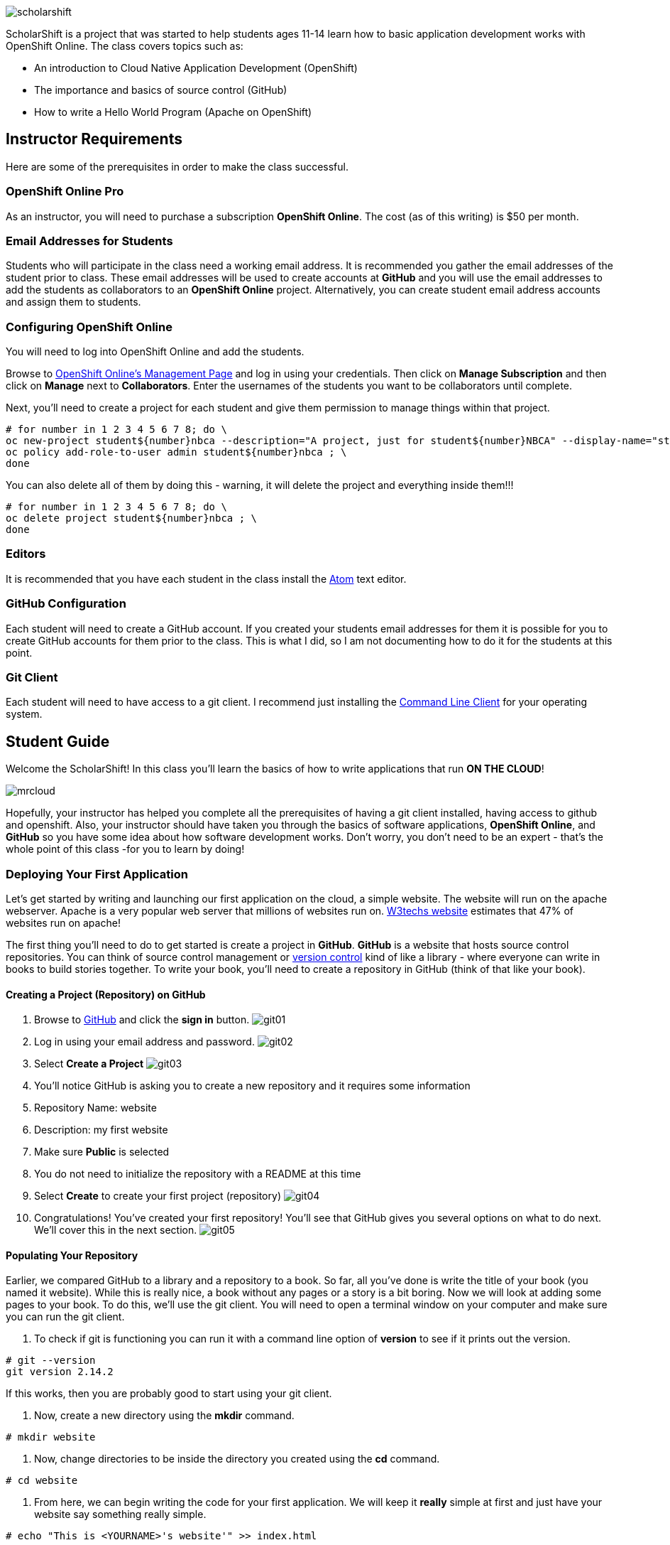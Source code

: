 ifdef::env-github[]
:imagesdir: images/guide/
endif::[]

image::scholarshift.jpg[]


ScholarShift is a project that was started to help students ages 11-14 learn
how to basic application development works with OpenShift Online. The class covers
topics such as:

* An introduction to Cloud Native Application Development (OpenShift)
* The importance and basics of source control (GitHub)
* How to write a Hello World Program (Apache on OpenShift)

== Instructor Requirements

Here are some of the prerequisites in order to make the class successful.

=== OpenShift Online Pro
As an instructor, you will need to purchase a subscription *OpenShift Online*. The cost (as of this writing) is $50 per month.

=== Email Addresses for Students
Students who will participate in the class need a working email address. It is recommended
you gather the email addresses of the student prior to class. These email addresses will be used
to create accounts at *GitHub* and you will use the email addresses to add the students
as collaborators to an *OpenShift Online* project. Alternatively, you can create student email address accounts and assign
them to students.

=== Configuring OpenShift Online
You will need to log into OpenShift Online and add the students.

Browse to link:https://manage.openshift.com/[OpenShift Online's Management Page] and log in using your credentials. Then click on *Manage Subscription* and then click on *Manage*
next to *Collaborators*. Enter the usernames of the students you want to be collaborators until complete.

Next, you'll need to create a project for each student and give them permission to manage things within that project.

....
# for number in 1 2 3 4 5 6 7 8; do \
oc new-project student${number}nbca --description="A project, just for student${number}NBCA" --display-name="student${number}NBCA" ; \
oc policy add-role-to-user admin student${number}nbca ; \
done
....

You can also delete all of them by doing this - warning, it will delete the project and everything inside them!!!
....
# for number in 1 2 3 4 5 6 7 8; do \
oc delete project student${number}nbca ; \
done
....


=== Editors
It is recommended that you have each student in the class install the link:https://atom.io/[Atom] text editor.


=== GitHub Configuration
Each student will need to create a GitHub account. If you created your students email addresses for them
it is possible for you to create GitHub accounts for them prior to the class. This is what I did, so I am not documenting
how to do it for the students at this point.

=== Git Client
Each student will need to have access to a git client.
I recommend just installing the link:https://git-scm.com/downloads[Command Line Client] for your operating system.


== Student Guide
Welcome the ScholarShift! In this class you'll learn the basics of how to write applications that run *ON THE CLOUD*!

image:mrcloud.png[]

Hopefully, your instructor has helped you complete all the prerequisites of having a git client installed, having access to github and openshift.
Also, your instructor should have taken you through the basics of software applications, *OpenShift Online*, and *GitHub* so you have some idea
about how software development works. Don't worry, you don't need to be an expert - that's the whole point of this class -for you to learn by doing!


=== Deploying Your First Application

Let's get started by writing and launching our first application on the cloud, a simple website. The website will run on the apache webserver.
Apache is a very popular web server that millions of websites run on. link:https://w3techs.com/technologies/details/ws-apache/all/all[W3techs website] estimates that 47% of websites run on apache!

The first thing you'll need to do to get started is create a project in *GitHub*. *GitHub* is a website that hosts source control repositories.
You can think of source control management or link:https://en.wikipedia.org/wiki/Version_control[version control] kind of like a library -
where everyone can write in books to build stories together. To write your book, you'll need to create a repository in GitHub
(think of that like your book).

==== Creating a Project (Repository) on GitHub
. Browse to link:http://www.github.com[GitHub] and click the *sign in* button.
image:git01.png[]
. Log in using your email address and password.
image:git02.png[]
. Select *Create a Project*
image:git03.png[]
. You'll notice GitHub is asking you to create a new repository and it requires some information
.  Repository Name: website
.  Description: my first website
.  Make sure *Public* is selected
.  You do not need to initialize the repository with a README at this time
.  Select *Create* to create your first project (repository)
image:git04.png[]
. Congratulations! You've created your first repository! You'll see that GitHub gives you several options on what to do next. We'll cover this in the next section.
image:git05.png[]

==== Populating Your Repository
Earlier, we compared GitHub to a library and a repository to a book. So far, all you've done is write the title of your book (you named it website).
While this is really nice, a book without any pages or a story is a bit boring. Now we will look at adding some pages to your book. To do this, we'll
use the git client. You will need to open a terminal window on your computer and make sure you can run the git client.

. To check if git is functioning you can run it with a command line option of *version* to see if it prints out the version.
....
# git --version
git version 2.14.2
....
If this works, then you are probably good to start using your git client.

. Now, create a new directory using the *mkdir* command.
....
# mkdir website
....

. Now, change directories to be inside the directory you created using the *cd* command.
....
# cd website
....

. From here, we can begin writing the code for your first application. We will keep it *really* simple at first and just have your website say something really simple.

....
# echo "This is <YOURNAME>'s website'" >> index.html
....
By using the *echo* command and redirecting *>>* the output to a file, the file *index.html* will now contain the text "This is <YOURNAME>'s webiste"
Of course, you should substitute *your name* where it says <YOURNAME>.

. Now that we have a file on our local machine, we need to upload it to GitHub. You can think of that like taking the book you've been writing, making a copy, and sending it to the library. The first step is to initialize the directory you are working in to be a git repository.
....
# git init
....

. Next we need to tell git that we want to add the index.html file to our local project (on your computer).
....
# git add index.html
....

. With git (our source control), when you want a change to be logged it's called "committing". You can use the command *git commit* to commit your code.
....
# git commit -m "first commit"
....

. Next you need to tell git on your local computer where it should send the changes you've been making. We will add the project you created on GitHub as that location using the *git remote add* command. Be sure to change the text "<CHANGEME>" in the example below to your student number.
....
# git remote add origin https://github.com/student<CHANGEME>NBCA/website.git
....

. Finally, you will push the changes you've made to your local git repository to the remote git repository hosted by GitHub using the *git push* command.
....
# git push -u origin master
....

==== Running an Application from your Code
All that code writing and source control is fun, but what's the point if you don't run your application. Going back to our book and library analogy - you
have created a book (repository), brought it home with you and written some pages (code), and returned it to the library. Now, you want to publish it
so that everyone can enjoy it. Well, in order to do that, you'll need a publishing company to take your copy and run it. You can think of OpenShift
as the publishing company, bookstore, and every library in the world all wrapped into one. So, let's get started getting your "book" out to the world.

image:firstapp01.png[]
First, you'll need to log into the OpenShift Online console. Browse to the link:https://manage.openshift.com/[OpenShift Management Console]

image:firstapp02.png[]
Then enter your username and password that the instructor provided to you.

image:firstapp03.png[]
You should have landed at the *Active Subscriptions* screen. From here, click *Open Web Console*.

image:firstapp04.png[]
You should now see the OpenShift Service Catalog. This catalog can be used to launch various applications on OpenShift. For our first application, you'll select *Apache HTTP Server (httpd)*.

image:firstapp05.png[]
The information page for launching Apache is displayed. You can read the information about it and then click next.

image:firstapp06.png[]
The next screen is the configuration page. Set the following values substituting your student number for <CHANGEME>:
. Project Name = website-project<CHANGEME>
. Project Display Name = my website
. Project Description = learning to launch my first application
. Version = 2.4
. Application Name = website-application
. Git Repository = https://github.com/student<CHANGEME>NBCA/website.git

Now you can click *next* and OpenShift will begin deploying your first application, a website running on Apache!

image:boom.png[]

==== Customizing Your Website

image:creative.png[]

So, you built your first website. Great, but it's a little boring isn't it? I mean, just some simple text telling people that it's your website
isn't so exciting. Let's take some time to customize it a bit. Webpages are often written in Hyper-Text Markup Language or HTML, for short.

HTML is fairly simple to write. Let's start by editing the index.html file and changing it to be written in HTML.

First, open your favorite text editor. In this class we use link:https://atom.io/[Atom]. It's free and you can install it from their website.

image:customize01.png[]
In Atom, you'll need to browse to your project folder by clicking *File* and then *Open Folder*.

image:customize02.png[]
Then browse to the folder that you created called *website* earlier and open it.

image:customize03.png[]
You should then be able to click on *index.html* on the left hand pane of the Atom text editor and see the text you entered in the
previous lab you completed. This is exactly what we want to change!

image:customize04.png[]
One of the nice things with the Atom text editor is that it allows you to preview your HTML markup. This is really handy because as you
write your HTML you can see what it will look like before going through all the trouble of checking it into GitHub and deploying
it on OpenShift. When developing software, the faster you can get feedback the more efficient you will be!

To enable preview click on *Packages* then *Markdown Preview* and *Toggle Preview*. This will open a new pane to the right that shows
a live preview of what you write.

Let's test it out and make a simple change. The HTML for having a horizontal line show up on your page *<HR>* (it stands for Horizontal Rule in case you were curious).
Type the following into your index.html in the Atom text editor and see if your preview shows you a line.

....
<HTML>
This is my new and improved website, now with infinitely more horizontal line!
<HR>
</HTML>
....

image:customize05.png[]
Now, your preview should look something like this.

OK, now this is where you get to have fun. For the remainder of the time your instructor has given you for this section of the course
you can further customize your site. You can use the link:http://htmldog.com/guides/html/beginner/[htmldog] site to learn more about
HTML and get ideas for what to build.

Remember, once you are done make sure you commit your changes to github, push them, and then start a new build in OpenShift so that your
live website is updated. The *preview* in the Atom editor is nice, but only you can see it, and you want to share your beautiful work
of art for the world to see!

Here is how you commit your changes again.
....
# git commit -m "I made new changes and want to commit them" .
....

Here is how you push your changes again.
....
# git push
....

And here is how you trigger a build in OpenShift's console. On the left hand menu select *builds* and *builds*. You will see a screen that
has a highlight number on it (for example, #1). Click the number and then click on *actions* and *rebuild*.

What this does is it tells OpenShift to rebuild the image using your latest source code. This will also trigger a redeployment of that latest
image, resulting in your site being updated.





=== Getting More Complicated: Deploying a Game

image:pacman01.jpeg[]

Ok, so you've customized your website and learned a little HTML. Good for you! I bet you are tired now ... how about we relax a little?
You know what I always find relaxing is a game of Pac Man. Too bad we don't have our Nintendo GameBoy at school, right?

image:pacman02.png[]

Well, how about if we deploy PacMan for ourselves?!

The good news, you won't have to write the PacMan application yourself. That's already been done for you.
You can find the source code for PacMan link:https://github.com/jameslabocki/pacman.git[here].

This PacMan application is an example of a 2-tier application. The application itself is written in a programming language called
javascript. Javascript can be run on a client device, such as in an internet browser (Firefox, Chrome, Safari). However, javascript can
also run on what is called server-side. In this case, our "server-side" will be Openshift. We will run our javascript code on an application
server called link:https://en.wikipedia.org/wiki/Node.js[Node.js] - it's one of the most popular run-times for server-side javascript.

But where do we store the data for our Pac Man application? After all, if we can't save our high scores the game isn't nearly as fun!
For storing our data, we will use link:https://en.wikipedia.org/wiki/MongoDB[MongoDB] - a popular Document oriented database.

We will need to deploy a NodeJS application and a MongoDB application at the same time. Let's get started on how we do this with OpenShift.

Before you begin, you'll need to download the OpenShift Command Line tools and install them on your system.

image:cli01.png[]

Go to the link:https://console.pro-us-east-1.openshift.com/console/command-line[Command-line] section of the OpenShift console by clicking
on the question mark in the top right corner and selecting *Command Line Tools*.

image:cli02.png[]

Then, follow the instructions for downloading and installing the tools for your operating system of choice.

Great! Now, you have installed the tools and we can get started deploying our Pac Man application.

Now, you'll need to deploy pacman.

image:pacman03.png[]

Within the OpenShift web console you've been using go to the *catalog* and select the Node.js+MongoDB catalog item.

image:pacman04.png[]

Click *next* on the screen that comes up and then on the *configuration* screen enter the following values in.

* Project Name = "pacman"
* Git Repository URL = https://github.com/jameslabocki/pacman.git
* MongoDB Username = "admin"
* MongoDB Password = "secret"
* Database Name = "pacman"

The click *create* to and go back to the overview page.

image:pacman05.png[]

You should see that a build is pending and then the build log should start updating.
What is happening is that OpenShift is taking the source code for Pac Man and building an image
of that application with the NodeJS runtime. You also see that a MongoDB application was deployed.
OpenShift will connect these two applications together using the information you provided, the database
name, username, and password. It will take a minute or two for this to complete.

After some time, you might have noticed that Pac Man still isn't running and your deployment named *nodejs-mongo-persistent*
continues to re-deploy over and over again. Something must be wrong, let's look!

image:pacman06.png[]

Click on *View Events* and look at what is happening. So, what is happening?

You should see that readiness and liveness checks are failing. These are checks
that OpenShift does to make sure your application is working properly. Unfortunately, they must be checking too quickly or checking the wrong path
and Pac Man is taking longer to start or doesn't have that path. When it doesn't respond fast enough or at all, OpenShift is restarting the deployment.

Fortunately we can change the deployment configuration to get rid of the problem.

You'll need to do the following to edit the checks.

image:pacman07.png[]

First, edit the deployment controller by selecting *Applications* and *Deployments* in the OpenShift Console.

image:pacman08.png[]

Then select *configuration*. When you are in the configuraiton screen select *Actions* and then *Edit Health Checks*.

image:pacman09.png[]

Now, let's modify the path, initial delay, and timeout for both the liveness and readiness check. Set them to the following:

. Readiness Probe Path = "/"
. Readiness Probe Initial Delay = "90"
. Readiness Probe Timeout = "10"
. Liveness Probe Path = "/"
. Liveness Probe Initial Delay = "90"
. Liveness Probe Timeout = "10"

Then click *save*. You should see a new deployment begin.

image:pacman10.png[]

Now, you should be able to go back to the overview page, and click on the *external route* to see if Pac Man is indeed running!

Congratulations! If you made it this far, enjoy a game of Pac Man!
